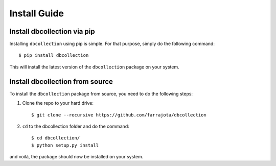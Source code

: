 .. _install:

Install Guide
=============


Install dbcollection via pip
----------------------------

Installing ``dbcollection`` using pip is simple. For that purpose, simply do the following command::

$ pip install dbcollection

This will install the latest version of the ``dbcollection`` package on your system.


Install dbcollection from source
--------------------------------

To install the ``dbcollection`` package from source, you need to do the following steps:

#. Clone the repo to your hard drive::

    $ git clone --recursive https://github.com/farrajota/dbcollection


#. ``cd`` to the dbcollection folder and do the command::

    $ cd dbcollection/
    $ python setup.py install

and voilá, the package should now be installed on your system.
